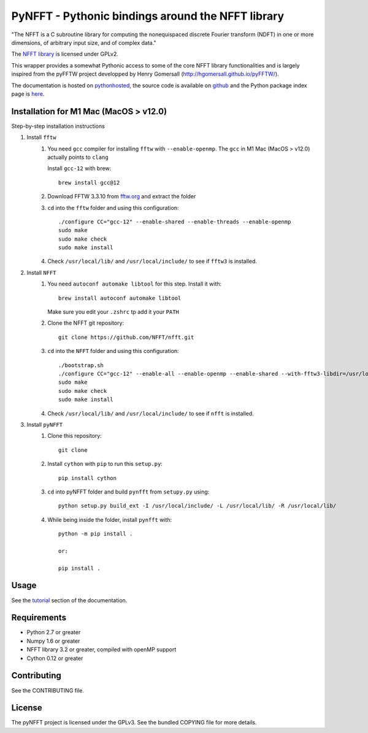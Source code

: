 PyNFFT - Pythonic bindings around the NFFT library
==================================================

"The NFFT is a C subroutine library for computing the nonequispaced discrete
Fourier transform (NDFT) in one or more dimensions, of arbitrary input size,
and of complex data."

The `NFFT library <http://www-user.tu-chemnitz.de/~potts/nfft/index.php>`_ is
licensed under GPLv2.

This wrapper provides a somewhat Pythonic access to some of the core NFFT
library functionalities and is largely inspired from the pyFFTW project
developped by Henry Gomersall (http://hgomersall.github.io/pyFFTW/).

The documentation is hosted on `pythonhosted
<http://pythonhosted.org/pyNFFT/>`_, the source code is available on `github
<https://github.com/ghisvail/pyNFFT>`_ and the Python package index page is
`here <https://pypi.python.org/pypi/pyNFFT>`_.

Installation for M1 Mac (MacOS > v12.0)
--------------------------------------

Step-by-step installation instructions

#. Install ``fftw``
    #. You need ``gcc`` compiler for installing ``fftw`` with ``--enable-openmp``.  The ``gcc`` in M1 Mac (MacOS > v12.0) actually points to ``clang`` 
    
       Install ``gcc-12`` with brew::
       
            brew install gcc@12
       
    #. Download FFTW 3.3.10 from `fftw.org <http://www.fftw.org/download.html>`_ and extract the folder
    #. ``cd`` into the ``fftw`` folder and using this configuration::
    
            ./configure CC="gcc-12" --enable-shared --enable-threads --enable-openmp
            sudo make
            sudo make check
            sudo make install
            
    #. Check ``/usr/local/lib/`` and ``/usr/local/include/`` to see if ``fftw3`` is installed.
#. Install ``NFFT``
    #. You need ``autoconf automake libtool`` for this step. Install it with::
    
        brew install autoconf automake libtool
        
       Make sure you edit your ``.zshrc`` tp add it your ``PATH``
       
    #. Clone the NFFT git repository::
    
        git clone https://github.com/NFFT/nfft.git
    
    #. ``cd`` into the ``NFFT`` folder and using this configuration::
        
        ./bootstrap.sh
        ./configure CC="gcc-12" --enable-all --enable-openmp --enable-shared --with-fftw3-libdir=/usr/local/lib/ --with-fftw3-includedir=/usr/local/include/
        sudo make
        sudo make check
        sudo make install
        
    #. Check ``/usr/local/lib/`` and ``/usr/local/include/`` to see if ``nfft`` is installed.
    
#. Install ``pyNFFT``
    #. Clone this repository::
        
        git clone 
    
    #. Install ``cython`` with ``pip`` to run this ``setup.py``::
    
        pip install cython
        
    #. ``cd`` into pyNFFT folder and build ``pynfft`` from ``setupy.py`` using::
    
        python setup.py build_ext -I /usr/local/include/ -L /usr/local/lib/ -R /usr/local/lib/
        
    #. While being inside the folder, install ``pynfft`` with::
        
        python -m pip install .
        
        or:
        
        pip install .

Usage
-----

See the `tutorial <http://pythonhosted.org/pyNFFT/tutorial.html>`_ 
section of the documentation.


Requirements
------------

- Python 2.7 or greater
- Numpy 1.6 or greater
- NFFT library 3.2 or greater, compiled with openMP support
- Cython 0.12 or greater

Contributing
------------

See the CONTRIBUTING file.

License
-------

The pyNFFT project is licensed under the GPLv3.  See the bundled COPYING file
for more details.
